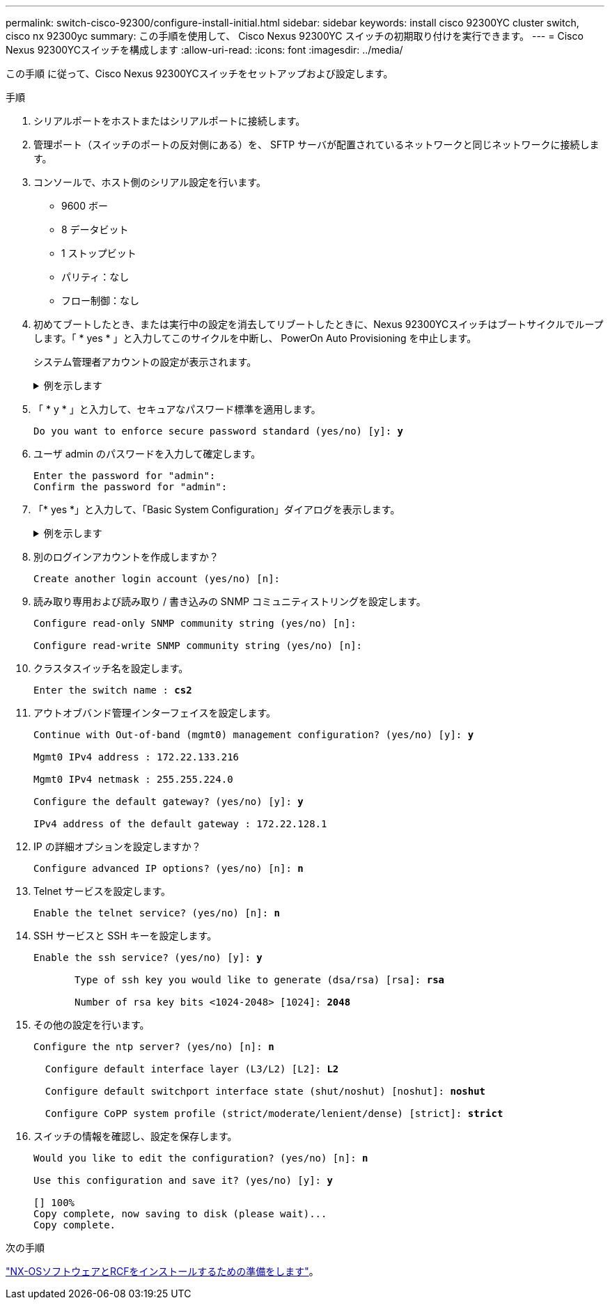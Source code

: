 ---
permalink: switch-cisco-92300/configure-install-initial.html 
sidebar: sidebar 
keywords: install cisco 92300YC cluster switch, cisco nx 92300yc 
summary: この手順を使用して、 Cisco Nexus 92300YC スイッチの初期取り付けを実行できます。 
---
= Cisco Nexus 92300YCスイッチを構成します
:allow-uri-read: 
:icons: font
:imagesdir: ../media/


[role="lead"]
この手順 に従って、Cisco Nexus 92300YCスイッチをセットアップおよび設定します。

.手順
. シリアルポートをホストまたはシリアルポートに接続します。
. 管理ポート（スイッチのポートの反対側にある）を、 SFTP サーバが配置されているネットワークと同じネットワークに接続します。
. コンソールで、ホスト側のシリアル設定を行います。
+
** 9600 ボー
** 8 データビット
** 1 ストップビット
** パリティ：なし
** フロー制御：なし


. 初めてブートしたとき、または実行中の設定を消去してリブートしたときに、Nexus 92300YCスイッチはブートサイクルでループします。「 * yes * 」と入力してこのサイクルを中断し、 PowerOn Auto Provisioning を中止します。
+
システム管理者アカウントの設定が表示されます。

+
.例を示します
[%collapsible]
====
[listing, subs="+quotes"]
----
$ VDC-1 %$ %POAP-2-POAP_INFO:   - Abort Power On Auto Provisioning [yes - continue with normal setup, skip - bypass password and basic configuration, no - continue with Power On Auto Provisioning] (yes/skip/no)[no]: *y*
Disabling POAP.......Disabling POAP
2019 Apr 10 00:36:17 switch %$ VDC-1 %$ poap: Rolling back, please wait... (This may take 5-15 minutes)

          ---- System Admin Account Setup ----

Do you want to enforce secure password standard (yes/no) [y]:
----
====
. 「 * y * 」と入力して、セキュアなパスワード標準を適用します。
+
[listing, subs="+quotes"]
----
Do you want to enforce secure password standard (yes/no) [y]: *y*
----
. ユーザ admin のパスワードを入力して確定します。
+
[listing]
----
Enter the password for "admin":
Confirm the password for "admin":
----
. 「* yes *」と入力して、「Basic System Configuration」ダイアログを表示します。
+
.例を示します
[%collapsible]
====
[listing]
----
This setup utility will guide you through the basic configuration of
the system. Setup configures only enough connectivity for management
of the system.

Please register Cisco Nexus9000 Family devices promptly with your
supplier. Failure to register may affect response times for initial
service calls. Nexus9000 devices must be registered to receive
entitled support services.

Press Enter at anytime to skip a dialog. Use ctrl-c at anytime
to skip the remaining dialogs.

Would you like to enter the basic configuration dialog (yes/no):
----
====
. 別のログインアカウントを作成しますか？
+
[listing]
----
Create another login account (yes/no) [n]:
----
. 読み取り専用および読み取り / 書き込みの SNMP コミュニティストリングを設定します。
+
[listing]
----
Configure read-only SNMP community string (yes/no) [n]:

Configure read-write SNMP community string (yes/no) [n]:
----
. クラスタスイッチ名を設定します。
+
[listing, subs="+quotes"]
----
Enter the switch name : *cs2*
----
. アウトオブバンド管理インターフェイスを設定します。
+
[listing, subs="+quotes"]
----
Continue with Out-of-band (mgmt0) management configuration? (yes/no) [y]: *y*

Mgmt0 IPv4 address : 172.22.133.216

Mgmt0 IPv4 netmask : 255.255.224.0

Configure the default gateway? (yes/no) [y]: *y*

IPv4 address of the default gateway : 172.22.128.1
----
. IP の詳細オプションを設定しますか？
+
[listing, subs="+quotes"]
----
Configure advanced IP options? (yes/no) [n]: *n*
----
. Telnet サービスを設定します。
+
[listing, subs="+quotes"]
----
Enable the telnet service? (yes/no) [n]: *n*
----
. SSH サービスと SSH キーを設定します。
+
[listing, subs="+quotes"]
----
Enable the ssh service? (yes/no) [y]: *y*

       Type of ssh key you would like to generate (dsa/rsa) [rsa]: *rsa*

       Number of rsa key bits <1024-2048> [1024]: *2048*
----
. その他の設定を行います。
+
[listing, subs="+quotes"]
----
Configure the ntp server? (yes/no) [n]: *n*

  Configure default interface layer (L3/L2) [L2]: *L2*

  Configure default switchport interface state (shut/noshut) [noshut]: *noshut*

  Configure CoPP system profile (strict/moderate/lenient/dense) [strict]: *strict*
----
. スイッチの情報を確認し、設定を保存します。
+
[listing, subs="+quotes"]
----
Would you like to edit the configuration? (yes/no) [n]: *n*

Use this configuration and save it? (yes/no) [y]: *y*

[########################################] 100%
Copy complete, now saving to disk (please wait)...
Copy complete.
----


.次の手順
link:install-nxos-overview.html["NX-OSソフトウェアとRCFをインストールするための準備をします"]。
